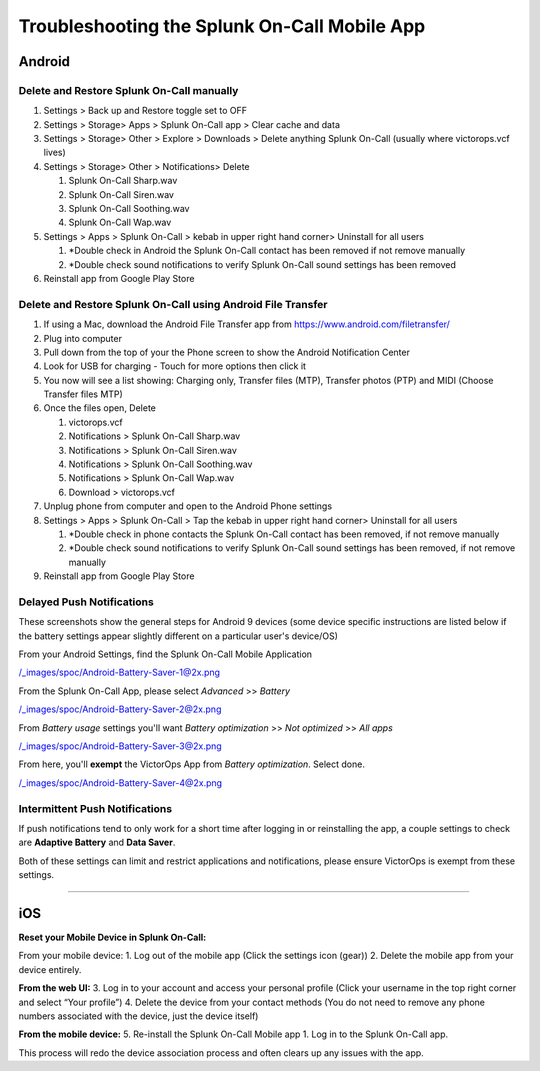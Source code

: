 
.. _mobile-troubleshoot:


************************************************************************
Troubleshooting the Splunk On-Call Mobile App
************************************************************************

.. meta::
   :description: About the user roll in Splunk On-Call.


Android
-------

**Delete and Restore Splunk On-Call manually** 
~~~~~~~~~~~~~~~~~~~~~~~~~~~~~~~~~~~~~~~~~~~~~~~

1. Settings > Back up and Restore toggle set to OFF
2. Settings > Storage> Apps > Splunk On-Call app > Clear cache and data
3. Settings > Storage> Other > Explore > Downloads > Delete anything
   Splunk On-Call (usually where victorops.vcf lives)
4. Settings > Storage> Other > Notifications> Delete

   1. Splunk On-Call Sharp.wav
   2. Splunk On-Call Siren.wav
   3. Splunk On-Call Soothing.wav
   4. Splunk On-Call Wap.wav

5. Settings > Apps > Splunk On-Call > kebab in upper right hand corner>
   Uninstall for all users

   1. \*Double check in Android the Splunk On-Call contact has been
      removed if not remove manually
   2. \*Double check sound notifications to verify Splunk On-Call sound
      settings has been removed

6. Reinstall app from Google Play Store

**Delete and Restore Splunk On-Call using Android File Transfer**
~~~~~~~~~~~~~~~~~~~~~~~~~~~~~~~~~~~~~~~~~~~~~~~~~~~~~~~~~~~~~~~~~

1. If using a Mac, download the Android File Transfer app
   from https://www.android.com/filetransfer/
2. Plug into computer
3. Pull down from the top of your the Phone screen to show the Android
   Notification Center
4. Look for USB for charging - Touch for more options then click it
5. You now will see a list showing: Charging only, Transfer files (MTP),
   Transfer photos (PTP) and MIDI (Choose Transfer files MTP)
6. Once the files open, Delete

   1. victorops.vcf
   2. Notifications > Splunk On-Call Sharp.wav
   3. Notifications > Splunk On-Call Siren.wav
   4. Notifications > Splunk On-Call Soothing.wav
   5. Notifications > Splunk On-Call Wap.wav
   6. Download > victorops.vcf

7. Unplug phone from computer and open to the Android Phone settings
8. Settings > Apps > Splunk On-Call > Tap the kebab in upper right hand
   corner> Uninstall for all users

   1. \*Double check in phone contacts the Splunk On-Call contact has
      been removed, if not remove manually
   2. \*Double check sound notifications to verify Splunk On-Call sound
      settings has been removed, if not remove manually

9. Reinstall app from Google Play Store

**Delayed Push Notifications**
~~~~~~~~~~~~~~~~~~~~~~~~~~~~~~

These screenshots show the general steps for Android 9 devices (some
device specific instructions are listed below if the battery settings
appear slightly different on a particular user's device/OS)

From your Android Settings, find the Splunk On-Call Mobile Application

/_images/spoc/Android-Battery-Saver-1@2x.png

From the Splunk On-Call App, please select *Advanced* >> *Battery*

/_images/spoc/Android-Battery-Saver-2@2x.png

From *Battery usage* settings you'll want *Battery optimization* >> *Not
optimized* >> *All apps*

/_images/spoc/Android-Battery-Saver-3@2x.png

From here, you'll **exempt** the VictorOps App from *Battery
optimization*. Select done.

/_images/spoc/Android-Battery-Saver-4@2x.png

**Intermittent Push Notifications**
~~~~~~~~~~~~~~~~~~~~~~~~~~~~~~~~~~~

If push notifications tend to only work for a short time after logging
in or reinstalling the app, a couple settings to check are **Adaptive
Battery** and **Data Saver**.

Both of these settings can limit and restrict applications and
notifications, please ensure VictorOps is exempt from these settings.

--------------

iOS
---

**Reset your Mobile Device in Splunk On-Call:**

From your mobile device: 1. Log out of the mobile app (Click the
settings icon (gear)) 2. Delete the mobile app from your device
entirely.

**From the web UI:** 3. Log in to your account and access your personal
profile (Click your username in the top right corner and select “Your
profile”) 4. Delete the device from your contact methods (You do not
need to remove any phone numbers associated with the device, just the
device itself)

**From the mobile device:** 5. Re-install the Splunk On-Call Mobile app
1. Log in to the Splunk On-Call app.

This process will redo the device association process and often clears
up any issues with the app.
